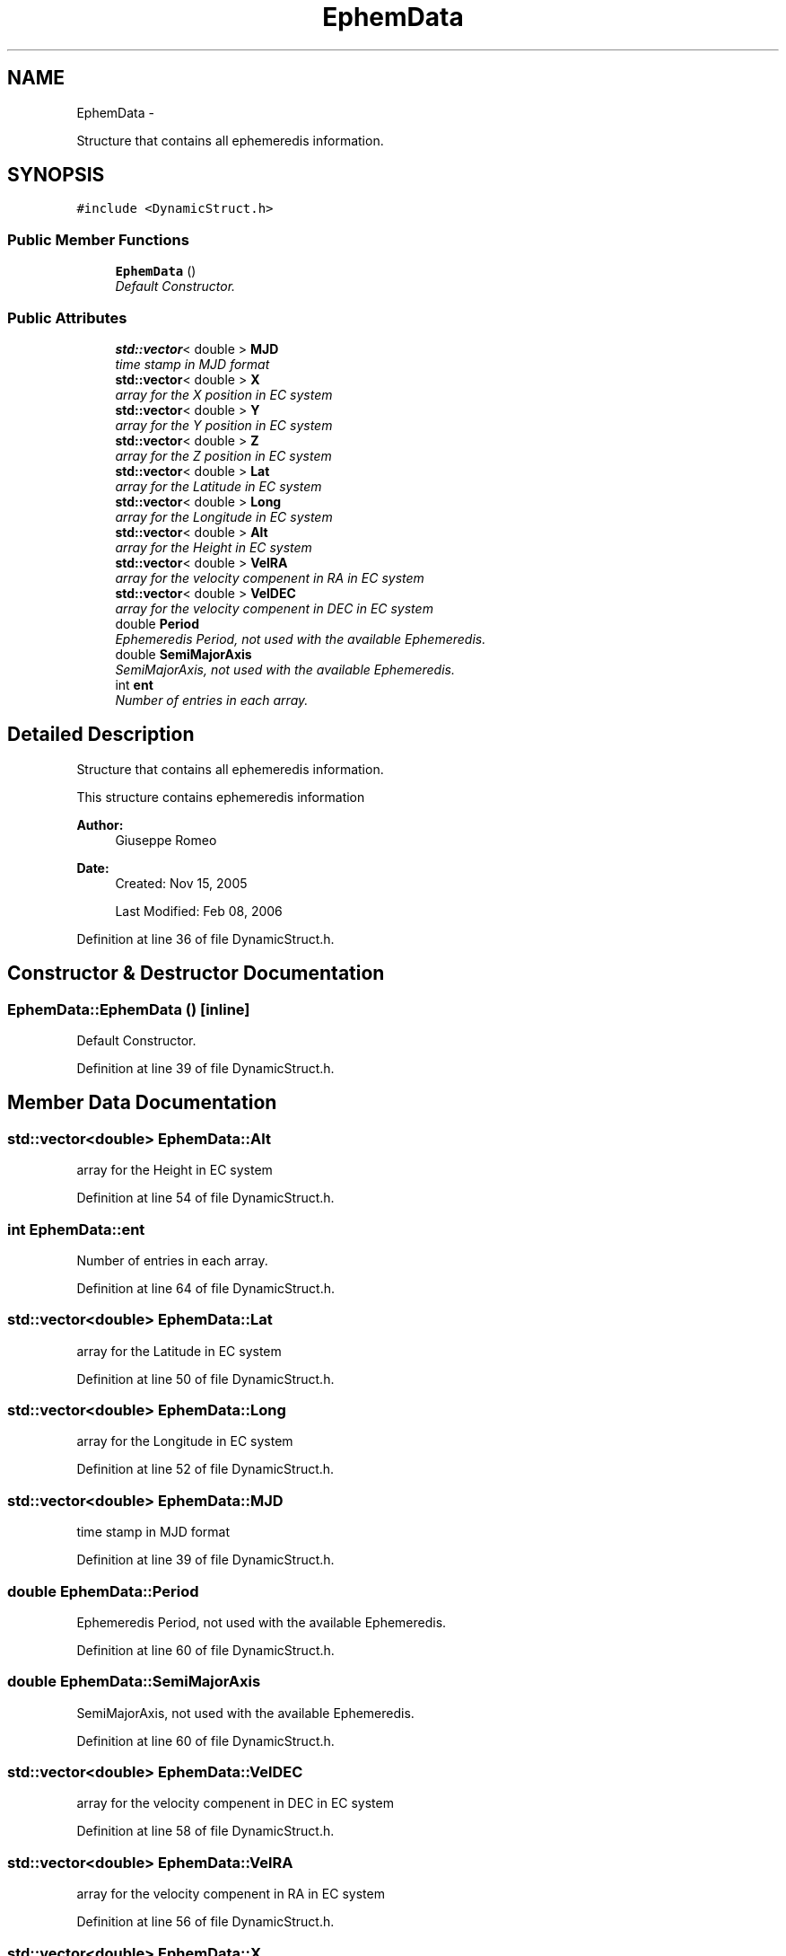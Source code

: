 .TH "EphemData" 3 "Mon May 5 2014" "gtorbsim" \" -*- nroff -*-
.ad l
.nh
.SH NAME
EphemData \- 
.PP
Structure that contains all ephemeredis information\&.  

.SH SYNOPSIS
.br
.PP
.PP
\fC#include <DynamicStruct\&.h>\fP
.SS "Public Member Functions"

.in +1c
.ti -1c
.RI "\fBEphemData\fP ()"
.br
.RI "\fIDefault Constructor\&. \fP"
.in -1c
.SS "Public Attributes"

.in +1c
.ti -1c
.RI "\fBstd::vector\fP< double > \fBMJD\fP"
.br
.RI "\fItime stamp in MJD format \fP"
.ti -1c
.RI "\fBstd::vector\fP< double > \fBX\fP"
.br
.RI "\fIarray for the X position in EC system \fP"
.ti -1c
.RI "\fBstd::vector\fP< double > \fBY\fP"
.br
.RI "\fIarray for the Y position in EC system \fP"
.ti -1c
.RI "\fBstd::vector\fP< double > \fBZ\fP"
.br
.RI "\fIarray for the Z position in EC system \fP"
.ti -1c
.RI "\fBstd::vector\fP< double > \fBLat\fP"
.br
.RI "\fIarray for the Latitude in EC system \fP"
.ti -1c
.RI "\fBstd::vector\fP< double > \fBLong\fP"
.br
.RI "\fIarray for the Longitude in EC system \fP"
.ti -1c
.RI "\fBstd::vector\fP< double > \fBAlt\fP"
.br
.RI "\fIarray for the Height in EC system \fP"
.ti -1c
.RI "\fBstd::vector\fP< double > \fBVelRA\fP"
.br
.RI "\fIarray for the velocity compenent in RA in EC system \fP"
.ti -1c
.RI "\fBstd::vector\fP< double > \fBVelDEC\fP"
.br
.RI "\fIarray for the velocity compenent in DEC in EC system \fP"
.ti -1c
.RI "double \fBPeriod\fP"
.br
.RI "\fIEphemeredis Period, not used with the available Ephemeredis\&. \fP"
.ti -1c
.RI "double \fBSemiMajorAxis\fP"
.br
.RI "\fISemiMajorAxis, not used with the available Ephemeredis\&. \fP"
.ti -1c
.RI "int \fBent\fP"
.br
.RI "\fINumber of entries in each array\&. \fP"
.in -1c
.SH "Detailed Description"
.PP 
Structure that contains all ephemeredis information\&. 

This structure contains ephemeredis information
.PP
\fBAuthor:\fP
.RS 4
Giuseppe Romeo 
.RE
.PP
\fBDate:\fP
.RS 4
Created: Nov 15, 2005 
.PP
Last Modified: Feb 08, 2006 
.RE
.PP

.PP
Definition at line 36 of file DynamicStruct\&.h\&.
.SH "Constructor & Destructor Documentation"
.PP 
.SS "\fBEphemData::EphemData\fP ()\fC [inline]\fP"
.PP
Default Constructor\&. 
.PP
Definition at line 39 of file DynamicStruct\&.h\&.
.SH "Member Data Documentation"
.PP 
.SS "\fBstd::vector\fP<double> \fBEphemData::Alt\fP"
.PP
array for the Height in EC system 
.PP
Definition at line 54 of file DynamicStruct\&.h\&.
.SS "int \fBEphemData::ent\fP"
.PP
Number of entries in each array\&. 
.PP
Definition at line 64 of file DynamicStruct\&.h\&.
.SS "\fBstd::vector\fP<double> \fBEphemData::Lat\fP"
.PP
array for the Latitude in EC system 
.PP
Definition at line 50 of file DynamicStruct\&.h\&.
.SS "\fBstd::vector\fP<double> \fBEphemData::Long\fP"
.PP
array for the Longitude in EC system 
.PP
Definition at line 52 of file DynamicStruct\&.h\&.
.SS "\fBstd::vector\fP<double> \fBEphemData::MJD\fP"
.PP
time stamp in MJD format 
.PP
Definition at line 39 of file DynamicStruct\&.h\&.
.SS "double \fBEphemData::Period\fP"
.PP
Ephemeredis Period, not used with the available Ephemeredis\&. 
.PP
Definition at line 60 of file DynamicStruct\&.h\&.
.SS "double \fBEphemData::SemiMajorAxis\fP"
.PP
SemiMajorAxis, not used with the available Ephemeredis\&. 
.PP
Definition at line 60 of file DynamicStruct\&.h\&.
.SS "\fBstd::vector\fP<double> \fBEphemData::VelDEC\fP"
.PP
array for the velocity compenent in DEC in EC system 
.PP
Definition at line 58 of file DynamicStruct\&.h\&.
.SS "\fBstd::vector\fP<double> \fBEphemData::VelRA\fP"
.PP
array for the velocity compenent in RA in EC system 
.PP
Definition at line 56 of file DynamicStruct\&.h\&.
.SS "\fBstd::vector\fP<double> \fBEphemData::X\fP"
.PP
array for the X position in EC system 
.PP
Definition at line 44 of file DynamicStruct\&.h\&.
.SS "\fBstd::vector\fP<double> \fBEphemData::Y\fP"
.PP
array for the Y position in EC system 
.PP
Definition at line 46 of file DynamicStruct\&.h\&.
.SS "\fBstd::vector\fP<double> \fBEphemData::Z\fP"
.PP
array for the Z position in EC system 
.PP
Definition at line 48 of file DynamicStruct\&.h\&.

.SH "Author"
.PP 
Generated automatically by Doxygen for gtorbsim from the source code\&.
